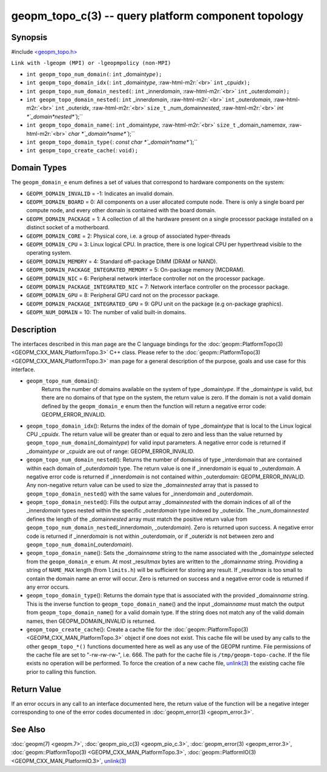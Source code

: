 .. role:: raw-html-m2r(raw)
   :format: html


geopm_topo_c(3) -- query platform component topology
====================================================






Synopsis
--------

#include `<geopm_topo.h> <https://github.com/geopm/geopm/blob/dev/service/src/geopm_topo.h>`_

``Link with -lgeopm (MPI) or -lgeopmpolicy (non-MPI)``


* 
  ``int geopm_topo_num_domain(``\ :
  ``int`` _domain\ *type*\ ``);``

* 
  ``int geopm_topo_domain_idx(``\ :
  ``int`` _domain\ *type*\ , :raw-html-m2r:`<br>`
  ``int`` _cpu\ *idx*\ ``);``

* 
  ``int geopm_topo_num_domain_nested(``\ :
  ``int`` _inner\ *domain*\ , :raw-html-m2r:`<br>`
  ``int`` _outer\ *domain*\ ``);``

* 
  ``int geopm_topo_domain_nested(``\ :
  ``int`` _inner\ *domain*\ , :raw-html-m2r:`<br>`
  ``int`` _outer\ *domain*\ , :raw-html-m2r:`<br>`
  ``int`` _outer\ *idx*\ , :raw-html-m2r:`<br>`
  ``size_t`` _num_domain\ *nested*\ , :raw-html-m2r:`<br>`
  `int *`_domain\ *nested*\ ``);``

* 
  ``int geopm_topo_domain_name(``\ :
  ``int`` _domain\ *type*\ , :raw-html-m2r:`<br>`
  ``size_t`` _domain_name\ *max*\ , :raw-html-m2r:`<br>`
  `char *`_domain\ *name*\ ``);``

* 
  ``int geopm_topo_domain_type(``\ :
  `const char *`_domain\ *name*\ ``);``

* 
  ``int geopm_topo_create_cache(``\ :
  ``void);``

Domain Types
------------

The ``geopm_domain_e`` enum defines a set of values that correspond to
hardware components on the system:


* 
  ``GEOPM_DOMAIN_INVALID`` = -1:
  Indicates an invalid domain.

* 
  ``GEOPM_DOMAIN_BOARD`` = 0:
  All components on a user allocated compute node. There is only a
  single board per compute node, and every other domain is contained
  with the board domain.

* 
  ``GEOPM_DOMAIN_PACKAGE`` = 1:
  A collection of all the hardware present on a single processor
  package installed on a distinct socket of a motherboard.

* 
  ``GEOPM_DOMAIN_CORE`` = 2:
  Physical core, i.e. a group of associated hyper-threads

* 
  ``GEOPM_DOMAIN_CPU`` = 3:
  Linux logical CPU.  In practice, there is one logical CPU per
  hyperthread visible to the operating system.

* 
  ``GEOPM_DOMAIN_MEMORY`` = 4:
  Standard off-package DIMM (DRAM or NAND).

* 
  ``GEOPM_DOMAIN_PACKAGE_INTEGRATED_MEMORY`` = 5:
  On-package memory (MCDRAM).

* 
  ``GEOPM_DOMAIN_NIC`` = 6:
  Peripheral network interface controller not on the processor package.

* 
  ``GEOPM_DOMAIN_PACKAGE_INTEGRATED_NIC`` = 7:
  Network interface controller on the processor package.

* 
  ``GEOPM_DOMAIN_GPU`` = 8:
  Peripheral GPU card not on the processor package.

* 
  ``GEOPM_DOMAIN_PACKAGE_INTEGRATED_GPU`` = 9:
  GPU unit on the package (e.g on-package graphics).

* 
  ``GEOPM_NUM_DOMAIN`` = 10:
  The number of valid built-in domains.

Description
-----------

The interfaces described in this man page are the C language bindings
for the :doc:`geopm::PlatformTopo(3) <GEOPM_CXX_MAN_PlatformTopo.3>` C++ class.  Please refer to the
:doc:`geopm::PlatformTopo(3) <GEOPM_CXX_MAN_PlatformTopo.3>` man page for a general description of the purpose,
goals and use case for this interface.


* 
  ``geopm_topo_num_domain``\ ():
   Returns the number of domains available on the system of type
   _domain\ *type*.  If the _domain\ *type* is valid, but there are no
   domains of that type on the system, the return value is zero.  If
   the domain is not a valid domain defined by the ``geopm_domain_e``
   enum then the function will return a negative error code:
   GEOPM_ERROR_INVALID.

* 
  ``geopm_topo_domain_idx``\ ():
  Returns the index of the domain of type _domain\ *type* that is
  local to the Linux logical CPU _cpu\ *idx*.  The return value will
  be greater than or equal to zero and less than the value returned by
  ``geopm_topo_num_domain``\ (_domain\ *type*\ ) for valid input parameters.
  A negative error code is returned if _domain\ *type* or _cpu\ *idx*
  are out of range: GEOPM_ERROR_INVALID.

* 
  ``geopm_topo_num_domain_nested``\ ():
  Returns the number of domains of type _inter\ *domain* that are
  contained within each domain of _outer\ *domain* type.  The return
  value is one if _inner\ *domain* is equal to _outer\ *domain*.  A
  negative error code is returned if _inner\ *domain* is not contained
  within _outer\ *domain*\ : GEOPM_ERROR_INVALID.  Any non-negative
  return value can be used to size the _domain\ *nested* array that is
  passed to ``geopm_topo_domain_nested``\ () with the same values for
  _inner\ *domain* and _outer\ *domain*.

* 
  ``geopm_topo_domain_nested``\ ():
  Fills the output array _domain\ *nested* with the domain indices of
  all of the _inner\ *domain* types nested within the specific
  _outer\ *domain* type indexed by _outer\ *idx*.  The
  _num_domain\ *nested* defines the length of the _domain\ *nested*
  array must match the positive return value from
  ``geopm_topo_num_domain_nested``\ (_inner\ *domain*\ , _outer\ *domain*\ ).
  Zero is returned upon success.  A negative error code is returned
  if _inner\ *domain* is not within _outer\ *domain*\ , or if _outer\ *idx*
  is not between zero and ``geopm_topo_num_domain``\ (_outer\ *domain*\ ).

* 
  ``geopm_topo_domain_name``\ ():
  Sets the _domain\ *name* string to the name associated with the
  _domain\ *type* selected from the ``geopm_domain_e`` enum.  At most
  _result\ *max* bytes are written to the _domain\ *name* string.
  Providing a string of ``NAME_MAX`` length (from ``limits.h``\ ) will be
  sufficient for storing any result.  If _result\ *max* is too small
  to contain the domain name an error will occur.  Zero is returned
  on success and a negative error code is returned if any error
  occurs.

* 
  ``geopm_topo_domain_type``\ ():
  Returns the domain type that is associated with the provided
  _domain\ *name* string.  This is the inverse function to
  ``geopm_topo_domain_name``\ () and the input _domain\ *name* must match
  the output from ``geopm_topo_domain_name``\ () for a valid domain
  type.  If the string does not match any of the valid domain names,
  then GEOPM_DOMAIN_INVALID is returned.

* 
  ``geopm_topo_create_cache``\ ():
  Create a cache file for the :doc:`geopm::PlatformTopo(3) <GEOPM_CXX_MAN_PlatformTopo.3>` object if
  one does not exist.  This cache file will be used by any calls to
  the other ``geopm_topo_*()`` functions documented here as well as
  any use of the GEOPM runtime.  File permissions of the cache file
  are set to "-rw-rw-rw-", i.e. 666. The path for the cache file is
  ``/tmp/geopm-topo-cache``.  If the file exists no operation will be
  performed.  To force the creation of a new cache file,
  `unlink(3) <https://man7.org/linux/man-pages/man3/unlink.3p.html>`_ the existing cache file prior to calling this
  function.

Return Value
------------

If an error occurs in any call to an interface documented here, the
return value of the function will be a negative integer
corresponding to one of the error codes documented in
:doc:`geopm_error(3) <geopm_error.3>`.

See Also
--------

:doc:`geopm(7) <geopm.7>`\ ,
:doc:`geopm_pio_c(3) <geopm_pio_c.3>`\ ,
:doc:`geopm_error(3) <geopm_error.3>`\ ,
:doc:`geopm::PlatformTopo(3) <GEOPM_CXX_MAN_PlatformTopo.3>`\ ,
:doc:`geopm::PlatformIO(3) <GEOPM_CXX_MAN_PlatformIO.3>`\ ,
`unlink(3) <https://man7.org/linux/man-pages/man3/unlink.3p.html>`_
